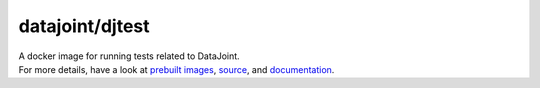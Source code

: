 datajoint/djtest
###############

| A docker image for running tests related to DataJoint.
| For more details, have a look at `prebuilt images <https://hub.docker.com/r/datajoint/djtest>`_, `source <https://github.com/datajoint/djtest-docker>`_, and `documentation <https://datajoint.github.io/djtest-docker>`_.